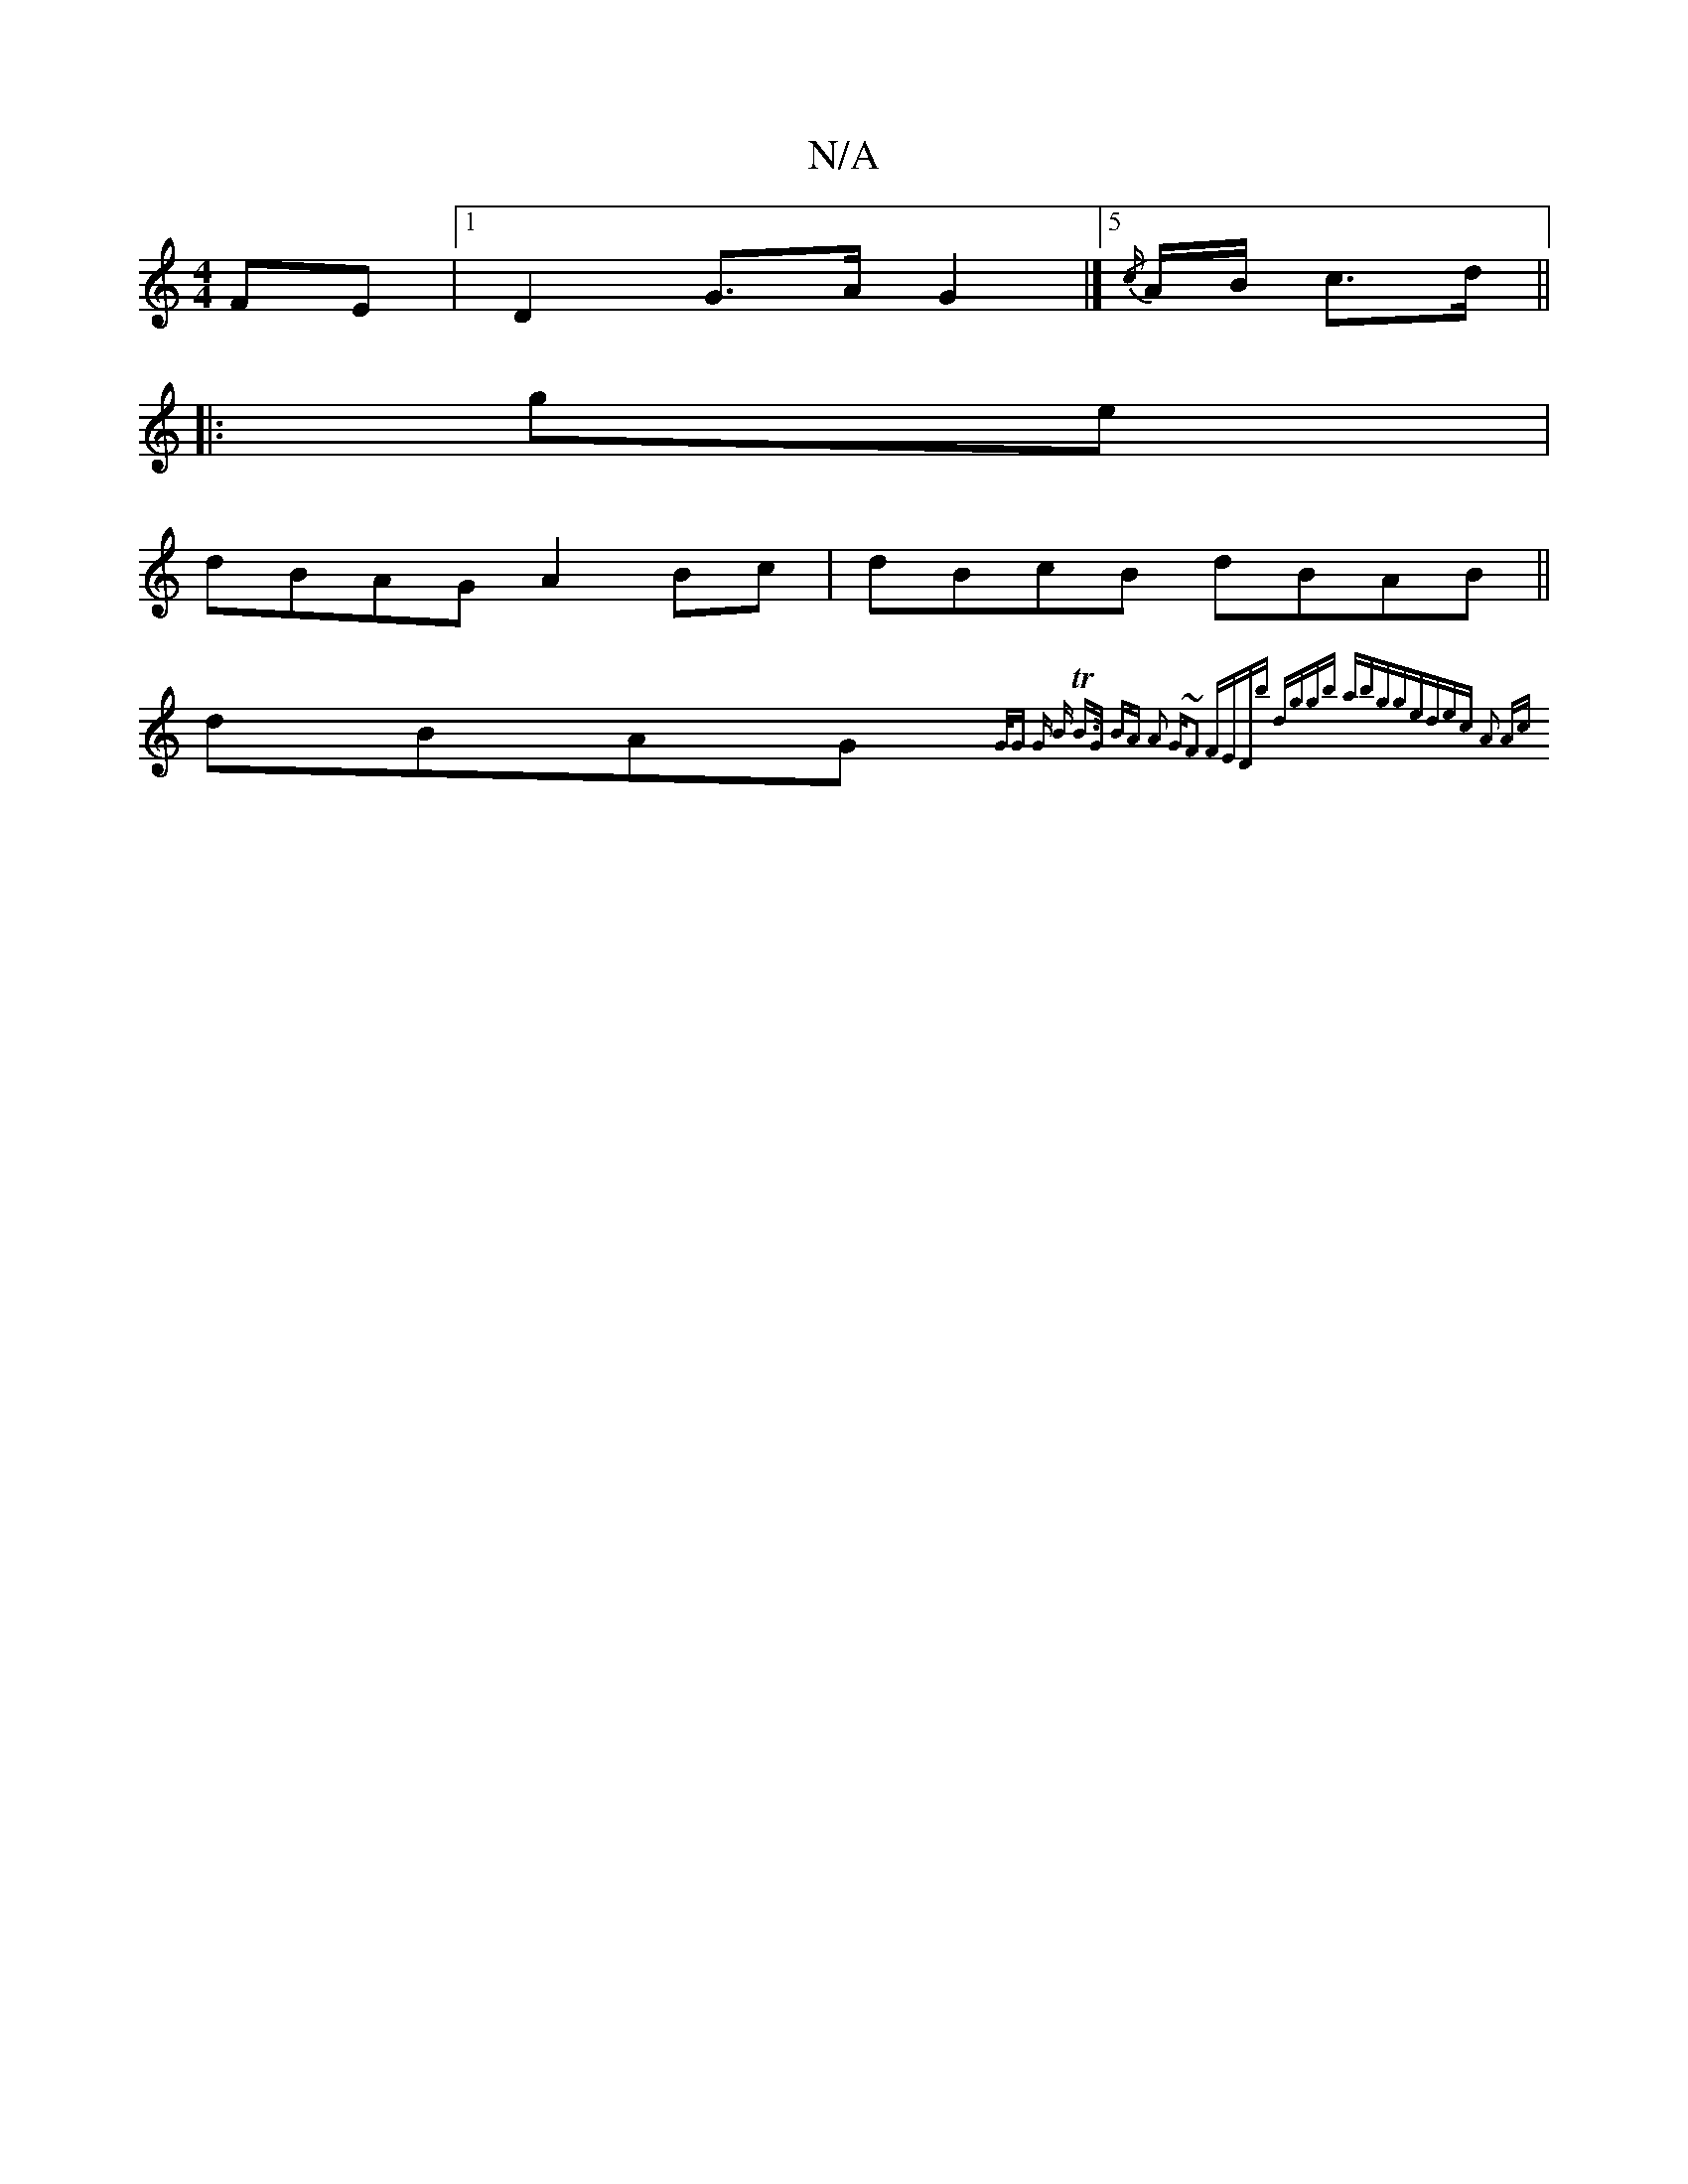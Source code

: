 X:1
T:N/A
M:4/4
R:N/A
K:Cmajor
FE|1 D2 G>A G2|]5/2 {/c/}A/B/ c>d ||
|:ge |
dBAG A2 Bc|dBcB dBAB||
dBAG {G/2G G | B TB>G) BA A2 | G~F3 FEDb | dggb abgg-|edec A2 Ac|]

G |: c4- cA (3Bcd B2|e>dc>>d B>Ad>g| |
{d}G2 B4 | G>F~G2 BG:|2 d>